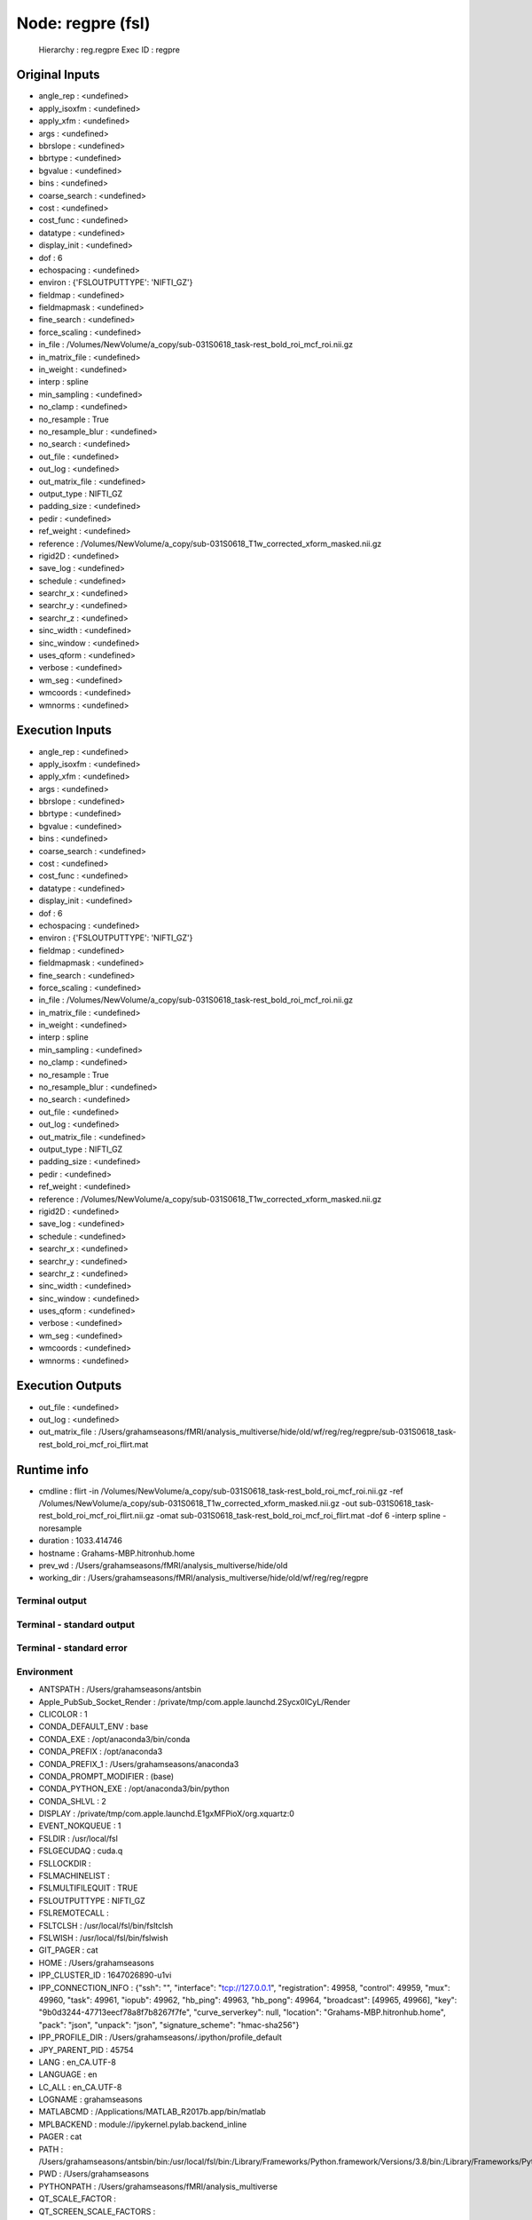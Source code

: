 Node: regpre (fsl)
==================


 Hierarchy : reg.regpre
 Exec ID : regpre


Original Inputs
---------------


* angle_rep : <undefined>
* apply_isoxfm : <undefined>
* apply_xfm : <undefined>
* args : <undefined>
* bbrslope : <undefined>
* bbrtype : <undefined>
* bgvalue : <undefined>
* bins : <undefined>
* coarse_search : <undefined>
* cost : <undefined>
* cost_func : <undefined>
* datatype : <undefined>
* display_init : <undefined>
* dof : 6
* echospacing : <undefined>
* environ : {'FSLOUTPUTTYPE': 'NIFTI_GZ'}
* fieldmap : <undefined>
* fieldmapmask : <undefined>
* fine_search : <undefined>
* force_scaling : <undefined>
* in_file : /Volumes/NewVolume/a_copy/sub-031S0618_task-rest_bold_roi_mcf_roi.nii.gz
* in_matrix_file : <undefined>
* in_weight : <undefined>
* interp : spline
* min_sampling : <undefined>
* no_clamp : <undefined>
* no_resample : True
* no_resample_blur : <undefined>
* no_search : <undefined>
* out_file : <undefined>
* out_log : <undefined>
* out_matrix_file : <undefined>
* output_type : NIFTI_GZ
* padding_size : <undefined>
* pedir : <undefined>
* ref_weight : <undefined>
* reference : /Volumes/NewVolume/a_copy/sub-031S0618_T1w_corrected_xform_masked.nii.gz
* rigid2D : <undefined>
* save_log : <undefined>
* schedule : <undefined>
* searchr_x : <undefined>
* searchr_y : <undefined>
* searchr_z : <undefined>
* sinc_width : <undefined>
* sinc_window : <undefined>
* uses_qform : <undefined>
* verbose : <undefined>
* wm_seg : <undefined>
* wmcoords : <undefined>
* wmnorms : <undefined>


Execution Inputs
----------------


* angle_rep : <undefined>
* apply_isoxfm : <undefined>
* apply_xfm : <undefined>
* args : <undefined>
* bbrslope : <undefined>
* bbrtype : <undefined>
* bgvalue : <undefined>
* bins : <undefined>
* coarse_search : <undefined>
* cost : <undefined>
* cost_func : <undefined>
* datatype : <undefined>
* display_init : <undefined>
* dof : 6
* echospacing : <undefined>
* environ : {'FSLOUTPUTTYPE': 'NIFTI_GZ'}
* fieldmap : <undefined>
* fieldmapmask : <undefined>
* fine_search : <undefined>
* force_scaling : <undefined>
* in_file : /Volumes/NewVolume/a_copy/sub-031S0618_task-rest_bold_roi_mcf_roi.nii.gz
* in_matrix_file : <undefined>
* in_weight : <undefined>
* interp : spline
* min_sampling : <undefined>
* no_clamp : <undefined>
* no_resample : True
* no_resample_blur : <undefined>
* no_search : <undefined>
* out_file : <undefined>
* out_log : <undefined>
* out_matrix_file : <undefined>
* output_type : NIFTI_GZ
* padding_size : <undefined>
* pedir : <undefined>
* ref_weight : <undefined>
* reference : /Volumes/NewVolume/a_copy/sub-031S0618_T1w_corrected_xform_masked.nii.gz
* rigid2D : <undefined>
* save_log : <undefined>
* schedule : <undefined>
* searchr_x : <undefined>
* searchr_y : <undefined>
* searchr_z : <undefined>
* sinc_width : <undefined>
* sinc_window : <undefined>
* uses_qform : <undefined>
* verbose : <undefined>
* wm_seg : <undefined>
* wmcoords : <undefined>
* wmnorms : <undefined>


Execution Outputs
-----------------


* out_file : <undefined>
* out_log : <undefined>
* out_matrix_file : /Users/grahamseasons/fMRI/analysis_multiverse/hide/old/wf/reg/reg/regpre/sub-031S0618_task-rest_bold_roi_mcf_roi_flirt.mat


Runtime info
------------


* cmdline : flirt -in /Volumes/NewVolume/a_copy/sub-031S0618_task-rest_bold_roi_mcf_roi.nii.gz -ref /Volumes/NewVolume/a_copy/sub-031S0618_T1w_corrected_xform_masked.nii.gz -out sub-031S0618_task-rest_bold_roi_mcf_roi_flirt.nii.gz -omat sub-031S0618_task-rest_bold_roi_mcf_roi_flirt.mat -dof 6 -interp spline -noresample
* duration : 1033.414746
* hostname : Grahams-MBP.hitronhub.home
* prev_wd : /Users/grahamseasons/fMRI/analysis_multiverse/hide/old
* working_dir : /Users/grahamseasons/fMRI/analysis_multiverse/hide/old/wf/reg/reg/regpre


Terminal output
~~~~~~~~~~~~~~~


 


Terminal - standard output
~~~~~~~~~~~~~~~~~~~~~~~~~~


 


Terminal - standard error
~~~~~~~~~~~~~~~~~~~~~~~~~


 


Environment
~~~~~~~~~~~


* ANTSPATH : /Users/grahamseasons/antsbin
* Apple_PubSub_Socket_Render : /private/tmp/com.apple.launchd.2Sycx0lCyL/Render
* CLICOLOR : 1
* CONDA_DEFAULT_ENV : base
* CONDA_EXE : /opt/anaconda3/bin/conda
* CONDA_PREFIX : /opt/anaconda3
* CONDA_PREFIX_1 : /Users/grahamseasons/anaconda3
* CONDA_PROMPT_MODIFIER : (base) 
* CONDA_PYTHON_EXE : /opt/anaconda3/bin/python
* CONDA_SHLVL : 2
* DISPLAY : /private/tmp/com.apple.launchd.E1gxMFPioX/org.xquartz:0
* EVENT_NOKQUEUE : 1
* FSLDIR : /usr/local/fsl
* FSLGECUDAQ : cuda.q
* FSLLOCKDIR : 
* FSLMACHINELIST : 
* FSLMULTIFILEQUIT : TRUE
* FSLOUTPUTTYPE : NIFTI_GZ
* FSLREMOTECALL : 
* FSLTCLSH : /usr/local/fsl/bin/fsltclsh
* FSLWISH : /usr/local/fsl/bin/fslwish
* GIT_PAGER : cat
* HOME : /Users/grahamseasons
* IPP_CLUSTER_ID : 1647026890-u1vi
* IPP_CONNECTION_INFO : {"ssh": "", "interface": "tcp://127.0.0.1", "registration": 49958, "control": 49959, "mux": 49960, "task": 49961, "iopub": 49962, "hb_ping": 49963, "hb_pong": 49964, "broadcast": [49965, 49966], "key": "9b0d3244-47713eecf78a8f7b8267f7fe", "curve_serverkey": null, "location": "Grahams-MBP.hitronhub.home", "pack": "json", "unpack": "json", "signature_scheme": "hmac-sha256"}
* IPP_PROFILE_DIR : /Users/grahamseasons/.ipython/profile_default
* JPY_PARENT_PID : 45754
* LANG : en_CA.UTF-8
* LANGUAGE : en
* LC_ALL : en_CA.UTF-8
* LOGNAME : grahamseasons
* MATLABCMD : /Applications/MATLAB_R2017b.app/bin/matlab
* MPLBACKEND : module://ipykernel.pylab.backend_inline
* PAGER : cat
* PATH : /Users/grahamseasons/antsbin/bin:/usr/local/fsl/bin:/Library/Frameworks/Python.framework/Versions/3.8/bin:/Library/Frameworks/Python.framework/Versions/3.8/bin:/opt/anaconda3/bin:/Users/grahamseasons/anaconda3/condabin:/Applications/MATLAB_R2017b.app/bin:/opt/local/bin:/opt/local/sbin:/Library/Frameworks/Python.framework/Versions/3.5/bin:/usr/local/bin:/usr/bin:/bin:/usr/sbin:/sbin:/opt/X11/bin:/Users/grahamseasons/abin:/Users/grahamseasons/abin
* PWD : /Users/grahamseasons
* PYTHONPATH : /Users/grahamseasons/fMRI/analysis_multiverse
* QT_SCALE_FACTOR : 
* QT_SCREEN_SCALE_FACTORS : 
* SECURITYSESSIONID : 186a7
* SHELL : /bin/bash
* SHLVL : 2
* SPYDER_ARGS : []
* SPY_AUTOCALL_O : 0
* SPY_AUTOLOAD_PYLAB_O : False
* SPY_BACKEND_O : 8
* SPY_BBOX_INCHES_O : True
* SPY_EXTERNAL_INTERPRETER : False
* SPY_FORMAT_O : 0
* SPY_GREEDY_O : False
* SPY_HEIGHT_O : 4
* SPY_HIDE_CMD : True
* SPY_JEDI_O : False
* SPY_PYLAB_O : True
* SPY_RESOLUTION_O : 72
* SPY_RUN_FILE_O : 
* SPY_RUN_LINES_O : 
* SPY_SYMPY_O : False
* SPY_TESTING : None
* SPY_UMR_ENABLED : True
* SPY_UMR_NAMELIST : 
* SPY_UMR_VERBOSE : True
* SPY_USE_FILE_O : False
* SPY_WIDTH_O : 6
* SSH_AUTH_SOCK : /private/tmp/com.apple.launchd.6Jajo3OBii/Listeners
* TERM : xterm-color
* TERM_PROGRAM : Apple_Terminal
* TERM_PROGRAM_VERSION : 421.2
* TERM_SESSION_ID : 5B213730-D500-4A4E-A3B8-0EBA31D46115
* TMPDIR : /var/folders/mx/mztbckq95hzc7px9341hsc480000gn/T/
* USER : grahamseasons
* XPC_FLAGS : 0x0
* XPC_SERVICE_NAME : 0
* _ : /opt/anaconda3/python.app/Contents/MacOS/python
* _CE_CONDA : 
* _CE_M : 

